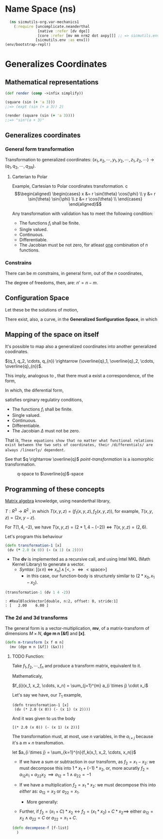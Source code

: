 #+AUTHOR: BuddhiLW
#+STARTUP: latexpreview
#+LATEX_HEADER: \usepackage{amsmath, physics}
#+PROPERTY: header-args:clojure :tangle ./src/sicmutils_org/var-mechanics1.clj :mkdirp yes

* Name Space (ns)
#+begin_src clojure :tangle ./src/sicmutils_org/var-mechanics1.clj :mkdirp
    (ns sicmutils-org.var-mechanics1
      (:require [uncomplicate.neanderthal
                 [native :refer [dv dge]]
                 [core :refer [mv mm nrm2 dot axpy]]] ;; => sicmutils.env conflict with :refer pi
                [sicmutils.env :as env]))
  (env/bootstrap-repl!)
#+end_src

#+RESULTS:
: Please reevaluate when nREPL is connected
 

* Generalizes Coordinates
** Mathematical representations
#+begin_src clojure :tangle ./src/sicmutils_org/var-mechanics1.clj :mkdirp
  (def render (comp ->infix simplify))

  (square (sin (+ 'a 3)))
  ;;=> (expt (sin (+ a 3)) 2)

  (render (square (sin (+ 'a 3))))
  ;;=> "sin²(a + 3)"
#+end_src

#+RESULTS:
| class clojure.lang.Compiler$CompilerException |
| class clojure.lang.Compiler$CompilerException |
| class clojure.lang.Compiler$CompilerException |

** Generalizes coordinates

*** General form transformation
Transformation to generalized coordinates:  $(x_1, x_2, \cdots, y_1, y_2, \cdots, z_1, z_2, \cdots) \rightarrow (q_1, q_2, \cdots, q_{3N})$.
\begin{equation}
\label{eq:rect-transf}
  \begin{aligned}
    \begin{cases}
      x_1 &= f_1(q_1,...,q_{3N}) \\
      & \vdots \\
      z_N &= f_{3N}(q_1,...,q_{3N})  \\
    \end{cases}
  \end{aligned}
\end{equation}                         
**** Carterian to Polar
Example, Cartesian to Polar coordinates transformation.
c\begin{equation}
  \begin{aligned}
    \begin{cases}
      x &= r \sin{\theta} \cos{\phi} \\      
      y &= r \sin{\theta} \sin{\phi} \\
      z &= r \cos{\theta} \\
    \end{cases}
  \end{aligned}
\end{equation}                         

Any transformation with validation has to meet the following condition:
+ The functions $f_{i}$ shall be finite.
+ Single valued.
+ Continuous.
+ Differentiable.
+ The Jacobian must be not zero, for atleast _one_ combination of $n$ functions.

*** Constrains
There can be $m$ constrains, in general form, out of the $n$ coordinates,
\begin{equation}
\phi_{i} (q_1, q_2, \cdots, q_n) = 0, \quad (i = 1, \cdots, m)
\end{equation}

The degree of freedoms, then, are: $n' = n - m$.

** Configuration Space

Let these be the solutions of motion,

\begin{equation}
  \begin{aligned}
    \begin{cases}
      x_1 &= f_1(t) \\
      & \vdots \\
      z_N &= f_{3N}(t)  \\
    \end{cases}
  \end{aligned}
\end{equation}                         

There exist, also, a curve, in the *Generalized Sonfiguration Space*, in which  

\begin{equation}
  \begin{aligned}
    \begin{cases}
      q_1 &= q_1(t) \\
      & \vdots \\
      q_n &= q_{n}(t)  \\
    \end{cases}
  \end{aligned}
\end{equation}                         

** Mapping of the space on itself

It's possible to map also a generalized coordinates into another generalized coodinates.

$(q_1, q_2, \cdots, q_{n}) \rightarrow (\overline{q}_1, \overline{q}_2, \cdots, \overline{q}_{n})$.

This imply, analogous to \autoref{eq:rect-transf}, that there must a exist a correspondence, of the form,

\begin{equation}
\label{eq:general-transf}
  \begin{aligned}
    \begin{cases}
      \overline{q}_1 &= f_1(q_1,...,q_{n}) \\
      & \vdots \\
      \overline{q}_n &= f_{n}(q_1,...,q_{n})  \\
    \end{cases}
  \end{aligned}
\end{equation}                         

In which, the diferential form,

\begin{equation}
\label{eq:general-diff}
  \begin{aligned}
    \begin{cases}
      \textrm{d}\overline{q}_1 &=  \frac{\partial{f_1}}{\partial{q_1}} \textrm{d}q_1 +
      \cdots + \frac{\partial{f_1}}{\partial{q_n}}\textrm{d}q_{n}\\
      & \vdots \\
      \textrm{d}\overline{q}_n &= \frac{\partial{f_n}}{\partial{q_1}} \textrm{d}q_1 +
      \cdots + \frac{\partial{f_n}}{\partial{q_n}}\textrm{d}q_{n}  \\
    \end{cases}
  \end{aligned}
\end{equation}                         

satisfies  orginary regulatiry conditions,
+ The functions $f_{i}$ shall be finite.
+ Single valued.
+ Continuous.
+ Differentiable.
+ The Jacobian $\Delta$ must not be zero.

\begin{equation}
\mathbf{\Delta} =
\begin{bmatrix}
  \pdv{f_1}{q_1} &
    \cdots &
    \pdv{f_1}{q_n} \\%[1ex] % <-- 1ex more space between rows of matrix
  \vdots &
    \ddots &
    \vdots \\%[1ex]
  \pdv{f_n}{q_1} &
    \cdots &
    \pdv{f_n}{q_n}
\end{bmatrix}
\end{equation}

That is, \texttt{These equations show that no matter what functional relations exist between the two sets of coordinates, their /differentials/ are always /linearly/ dependent}.

See that $q \rightarrow \overline{q}$  /point-transformation/ is a isomorphic transformation. 

#+CAPTION: q-space to $\overline{q}$-space
#+attr_html: :width 400px
#+attr_latex: :width 400px
#+NAME:   fig:q-space-transform
[[./resources/q-transfomation.jpeg]]

** Programming of these concepts

[[https://dragan.rocks/articles/17/Clojure-Linear-Algebra-Refresher-Matrix-Transformations][Matrix algebra]]  knowledge, using neanderthal library,

$T: R^{3} \to R^{2}$ , in which $T(x,y,z) = (f_{1}(x,y,z), f_{2}(x,y,z))$, for example, $T(x,y,z)=(2x,y-z)$.

For $T(1, 4, -2)$, we have $T(x, y, z)=(2*1, 4-(-2)) \Leftrightarrow T(x, y, z)=(2, 6)$.

Let's program this behaviour
#+begin_src clojure :tangle ./src/sicmutils_org/var-mechanics1.clj :mkdirp
  (defn transformation-1 [x]
   (dv (* 2.0 (x 0)) (- (x 1) (x 2))))
#+end_src

#+RESULTS:
: #'sicmutils-org.var-mechanics1/transformation-1

- The *dv* is implemented as a recursive call, and using Intel MKL (Math Kernel Library) to generate a vector.
  + /Syntax/:  $[(x \, n) \Leftrightarrow x_{n}] \, \land  \, [<,> \Leftrightarrow <\textrm{space}>]$
    + in this case, our function-body is structurely similar to $(2*x_{0}, x_{1} - x_{2})$.

#+begin_src clojure :tangle ./src/sicmutils_org/var-mechanics1.clj :mkdirp
  (transformation-1 (dv 1 4 -2))
#+end_src

#+RESULTS:
: #RealBlockVector[double, n:2, offset: 0, stride:1]
: [   2.00    6.00 ]

#+begin_example
: #RealBlockVector[double, n:2, offset: 0, stride:1]
: [   2.00    6.00 ]
#+end_example

*** The 2d and 3d transforms

The general form is a vector-multiplication, *mv*, of a matrix-transform of dimensions $M \times N$, *dge m n [&f]* and *[x]*. 
#+begin_src clojure :tangle ./src/sicmutils_org/var-mechanics1.clj :mkdirp
  (defn m-transform [x f m n]
    (mv (dge m n [&f]) (&x)))
#+end_src


**** TODO Function:
Take $f_{1}, f_{2}, \cdots, f_{n}$ and produce a transform matrix, equivalent to it.

Mathematicaly,

$f_{i}(x_1, x_2, \cdots, x_n) = \sum_{j=1}^{m} a_{i \times j} \cdot x_i$

Let's say we have, our $T_{1}$ example,

#+begin_example
  (defn transformation-1 [x]
   (dv (* 2.0 (x 0)) (- (x 1) (x 2))))
#+end_example

And it was given to us the body

#+begin_example
 [(* 2.0 (x 0)) (- (x 1) (x 2))]
#+end_example

The transformation must, at most, use $n$ variables, in the $a_{i \times j}$ because it's a $m \times n$ transfomation.

let  $a_{i \times j} = \sum_{k=1}^{n}{f_k(x_1, x_2, \cdots, x_n)}$

- If we have a sum or subtraction in our transform, as $f_{2} = x_1 - x_2$: we must decompose this into $1*x_1 + (-1)*x_2$, or, more acuratly $f_{2} = a_{12} x_1 + a_{22} x_2  \, \implies a_{12} = 1 \land a_{22} = -1$

- If we have a multiplication $f_2 = x_1 * x_2$: we must decompose this into /either/ as: $a_{12}=x_2$ or $a_{22} = x_1$.
  + More generally:

- Further, if $f_2 = (x_1 + C) * x_2 \leftrightarrow f_2 = (x_1 * x_2) + C * x_2 \implies$ either $a_{12}= x_2 \land a_{22} = C$ or $a_{22} = x_1 + C$. 

#+begin_src clojure :tangle ./src/sicmutils_org/var-mechanics1.clj :mkdirp
  (defn decompose-f [f-list]
    )
#+end_src
